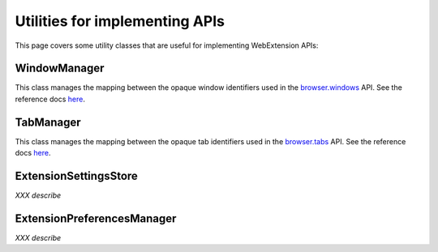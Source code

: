 Utilities for implementing APIs
===============================
This page covers some utility classes that are useful for
implementing WebExtension APIs:

WindowManager
-------------
This class manages the mapping between the opaque window identifiers used
in the `browser.windows <https://developer.mozilla.org/en-US/Add-ons/WebExtensions/API/windows>`_ API.
See the reference docs `here <reference.html#windowmanager-class>`_.

TabManager
----------
This class manages the mapping between the opaque tab identifiers used
in the `browser.tabs <https://developer.mozilla.org/en-US/Add-ons/WebExtensions/API/tabs>`_ API.
See the reference docs `here <reference.html#tabmanager-class>`_.

ExtensionSettingsStore
----------------------
*XXX describe*

ExtensionPreferencesManager
---------------------------
*XXX describe*
